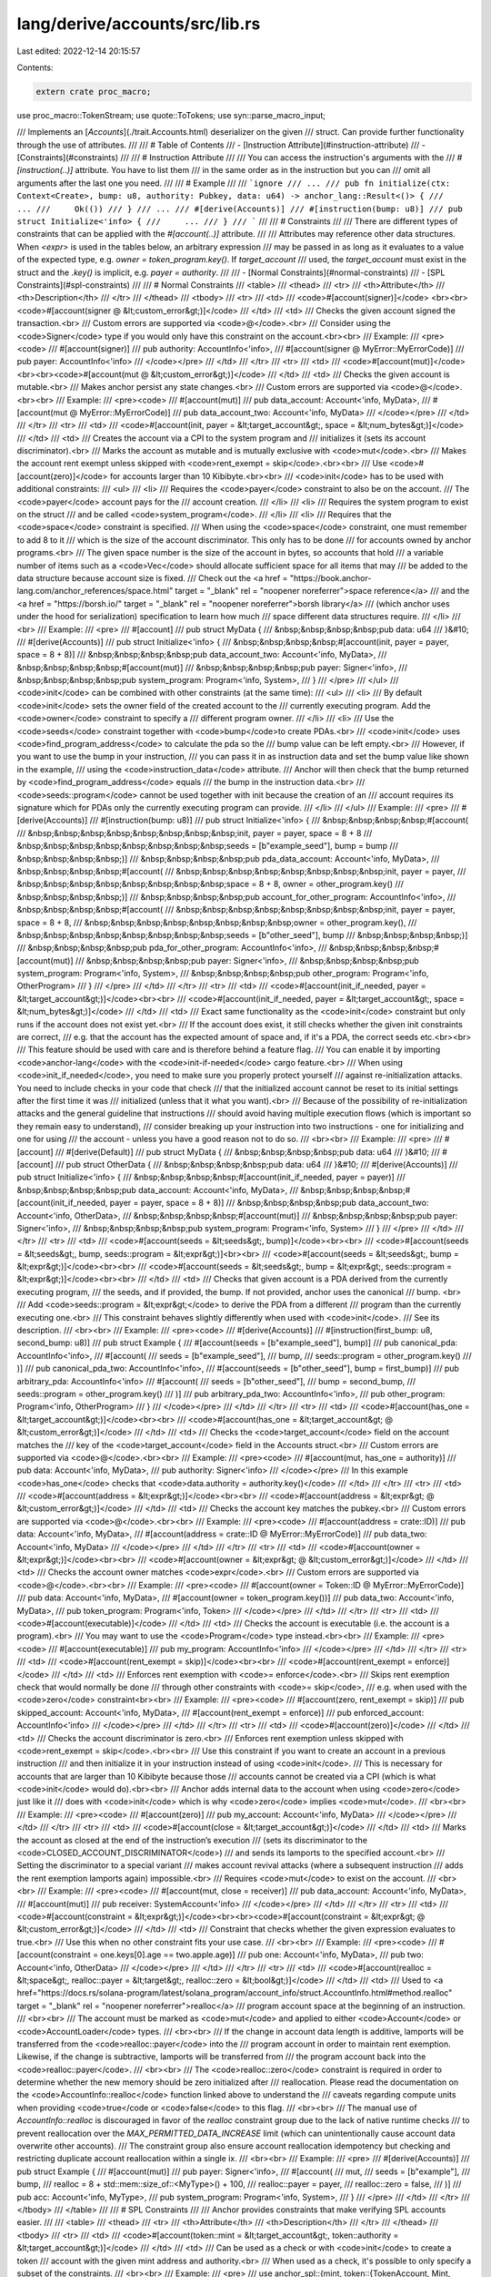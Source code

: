 lang/derive/accounts/src/lib.rs
===============================

Last edited: 2022-12-14 20:15:57

Contents:

.. code-block:: rs

    extern crate proc_macro;

use proc_macro::TokenStream;
use quote::ToTokens;
use syn::parse_macro_input;

/// Implements an [`Accounts`](./trait.Accounts.html) deserializer on the given
/// struct. Can provide further functionality through the use of attributes.
///
/// # Table of Contents
/// - [Instruction Attribute](#instruction-attribute)
/// - [Constraints](#constraints)
///
/// # Instruction Attribute
///
/// You can access the instruction's arguments with the
/// `#[instruction(..)]` attribute. You have to list them
/// in the same order as in the instruction but you can
/// omit all arguments after the last one you need.
///
/// # Example
///
/// ```ignore
/// ...
/// pub fn initialize(ctx: Context<Create>, bump: u8, authority: Pubkey, data: u64) -> anchor_lang::Result<()> {
///     ...
///     Ok(())
/// }
/// ...
/// #[derive(Accounts)]
/// #[instruction(bump: u8)]
/// pub struct Initialize<'info> {
///     ...
/// }
/// ```
///
/// # Constraints
///
/// There are different types of constraints that can be applied with the `#[account(..)]` attribute.
///
/// Attributes may reference other data structures. When `<expr>` is used in the tables below, an arbitrary expression
/// may be passed in as long as it evaluates to a value of the expected type, e.g. `owner = token_program.key()`. If `target_account`
/// used, the `target_account` must exist in the struct and the `.key()` is implicit, e.g. `payer = authority`.
///
/// - [Normal Constraints](#normal-constraints)
/// - [SPL Constraints](#spl-constraints)
///
/// # Normal Constraints
/// <table>
///     <thead>
///         <tr>
///             <th>Attribute</th>
///             <th>Description</th>
///         </tr>
///     </thead>
///     <tbody>
///         <tr>
///             <td>
///                 <code>#[account(signer)]</code> <br><br><code>#[account(signer @ &lt;custom_error&gt;)]</code>
///             </td>
///             <td>
///                 Checks the given account signed the transaction.<br>
///                 Custom errors are supported via <code>@</code>.<br>
///                 Consider using the <code>Signer</code> type if you would only have this constraint on the account.<br><br>
///                 Example:
///                 <pre><code>
/// #[account(signer)]
/// pub authority: AccountInfo<'info>,
/// #[account(signer @ MyError::MyErrorCode)]
/// pub payer: AccountInfo<'info>
///                 </code></pre>
///             </td>
///         </tr>
///         <tr>
///             <td>
///                 <code>#[account(mut)]</code> <br><br><code>#[account(mut @ &lt;custom_error&gt;)]</code>
///             </td>
///             <td>
///                 Checks the given account is mutable.<br>
///                 Makes anchor persist any state changes.<br>
///                 Custom errors are supported via <code>@</code>.<br><br>
///                 Example:
///                 <pre><code>
/// #[account(mut)]
/// pub data_account: Account<'info, MyData>,
/// #[account(mut @ MyError::MyErrorCode)]
/// pub data_account_two: Account<'info, MyData>
///                 </code></pre>
///             </td>
///         </tr>
///         <tr>
///             <td>
///                 <code>#[account(init, payer = &lt;target_account&gt;, space = &lt;num_bytes&gt;)]</code>
///             </td>
///             <td>
///                 Creates the account via a CPI to the system program and
///                 initializes it (sets its account discriminator).<br>
///                 Marks the account as mutable and is mutually exclusive with <code>mut</code>.<br>
///                 Makes the account rent exempt unless skipped with <code>rent_exempt = skip</code>.<br><br>
///                 Use <code>#[account(zero)]</code> for accounts larger than 10 Kibibyte.<br><br>
///                 <code>init</code> has to be used with additional constraints:
///                 <ul>
///                     <li>
///                         Requires the <code>payer</code> constraint to also be on the account.
///                         The <code>payer</code> account pays for the
///                         account creation.
///                     </li>
///                     <li>
///                         Requires the system program to exist on the struct
///                         and be called <code>system_program</code>.
///                     </li>
///                     <li>
///                         Requires that the <code>space</code> constraint is specified.
///                         When using the <code>space</code> constraint, one must remember to add 8 to it
///                         which is the size of the account discriminator. This only has to be done
///                         for accounts owned by anchor programs.<br>
///                         The given space number is the size of the account in bytes, so accounts that hold
///                         a variable number of items such as a <code>Vec</code> should allocate sufficient space for all items that may
///                         be added to the data structure because account size is fixed.
///                         Check out the <a href = "https://book.anchor-lang.com/anchor_references/space.html" target = "_blank" rel = "noopener noreferrer">space reference</a>
///                         and the <a href = "https://borsh.io/" target = "_blank" rel = "noopener noreferrer">borsh library</a>
///                         (which anchor uses under the hood for serialization) specification to learn how much
///                         space different data structures require.
///                     </li>
///                 <br>
///                 Example:
///                 <pre>
/// #[account]
/// pub struct MyData {
/// &nbsp;&nbsp;&nbsp;&nbsp;pub data: u64
/// }&#10;
/// #[derive(Accounts)]
/// pub struct Initialize<'info> {
/// &nbsp;&nbsp;&nbsp;&nbsp;#[account(init, payer = payer, space = 8 + 8)]
/// &nbsp;&nbsp;&nbsp;&nbsp;pub data_account_two: Account<'info, MyData>,
/// &nbsp;&nbsp;&nbsp;&nbsp;#[account(mut)]
/// &nbsp;&nbsp;&nbsp;&nbsp;pub payer: Signer<'info>,
/// &nbsp;&nbsp;&nbsp;&nbsp;pub system_program: Program<'info, System>,
/// }
///                 </pre>
///                 </ul>
///                 <code>init</code> can be combined with other constraints (at the same time):
///                 <ul>
///                     <li>
///                         By default <code>init</code> sets the owner field of the created account to the
///                         currently executing program. Add the <code>owner</code> constraint to specify a
///                         different program owner.
///                     </li>
///                     <li>
///                         Use the <code>seeds</code> constraint together with <code>bump</code>to create PDAs.<br>
///                         <code>init</code> uses <code>find_program_address</code> to calculate the pda so the
///                         bump value can be left empty.<br>
///                         However, if you want to use the bump in your instruction,
///                         you can pass it in as instruction data and set the bump value like shown in the example,
///                         using the <code>instruction_data</code> attribute.
///                         Anchor will then check that the bump returned by <code>find_program_address</code> equals
///                         the bump in the instruction data.<br>
///                         <code>seeds::program</code> cannot be used together with init because the creation of an
///                         account requires its signature which for PDAs only the currently executing program can provide.
///                     </li>
///                 </ul>
///                 Example:
///                 <pre>
/// #[derive(Accounts)]
/// #[instruction(bump: u8)]
/// pub struct Initialize<'info> {
/// &nbsp;&nbsp;&nbsp;&nbsp;#[account(
/// &nbsp;&nbsp;&nbsp;&nbsp;&nbsp;&nbsp;&nbsp;&nbsp;init, payer = payer, space = 8 + 8
/// &nbsp;&nbsp;&nbsp;&nbsp;&nbsp;&nbsp;&nbsp;&nbsp;seeds = [b"example_seed"], bump = bump
/// &nbsp;&nbsp;&nbsp;&nbsp;)]
/// &nbsp;&nbsp;&nbsp;&nbsp;pub pda_data_account: Account<'info, MyData>,
/// &nbsp;&nbsp;&nbsp;&nbsp;#[account(
/// &nbsp;&nbsp;&nbsp;&nbsp;&nbsp;&nbsp;&nbsp;&nbsp;init, payer = payer,
/// &nbsp;&nbsp;&nbsp;&nbsp;&nbsp;&nbsp;&nbsp;&nbsp;space = 8 + 8, owner = other_program.key()
/// &nbsp;&nbsp;&nbsp;&nbsp;)]
/// &nbsp;&nbsp;&nbsp;&nbsp;pub account_for_other_program: AccountInfo<'info>,
/// &nbsp;&nbsp;&nbsp;&nbsp;#[account(
/// &nbsp;&nbsp;&nbsp;&nbsp;&nbsp;&nbsp;&nbsp;&nbsp;init, payer = payer, space = 8 + 8,
/// &nbsp;&nbsp;&nbsp;&nbsp;&nbsp;&nbsp;&nbsp;&nbsp;owner = other_program.key(),
/// &nbsp;&nbsp;&nbsp;&nbsp;&nbsp;&nbsp;&nbsp;&nbsp;seeds = [b"other_seed"], bump
/// &nbsp;&nbsp;&nbsp;&nbsp;)]
/// &nbsp;&nbsp;&nbsp;&nbsp;pub pda_for_other_program: AccountInfo<'info>,
/// &nbsp;&nbsp;&nbsp;&nbsp;#[account(mut)]
/// &nbsp;&nbsp;&nbsp;&nbsp;pub payer: Signer<'info>,
/// &nbsp;&nbsp;&nbsp;&nbsp;pub system_program: Program<'info, System>,
/// &nbsp;&nbsp;&nbsp;&nbsp;pub other_program: Program<'info, OtherProgram>
/// }
///                 </pre>
///             </td>
///         </tr>
///         <tr>
///             <td>
///                 <code>#[account(init_if_needed, payer = &lt;target_account&gt;)]</code><br><br>
///                 <code>#[account(init_if_needed, payer = &lt;target_account&gt;, space = &lt;num_bytes&gt;)]</code>
///             </td>
///             <td>
///                 Exact same functionality as the <code>init</code> constraint but only runs if the account does not exist yet.<br>
///                 If the account does exist, it still checks whether the given init constraints are correct,
///                 e.g. that the account has the expected amount of space and, if it's a PDA, the correct seeds etc.<br><br>
///                 This feature should be used with care and is therefore behind a feature flag.
///                 You can enable it by importing <code>anchor-lang</code> with the <code>init-if-needed</code> cargo feature.<br>
///                 When using <code>init_if_needed</code>, you need to make sure you properly protect yourself
///                 against re-initialization attacks. You need to include checks in your code that check
///                 that the initialized account cannot be reset to its initial settings after the first time it was
///                 initialized (unless that it what you want).<br>
///                 Because of the possibility of re-initialization attacks and the general guideline that instructions
///                 should avoid having multiple execution flows (which is important so they remain easy to understand),
///                 consider breaking up your instruction into two instructions - one for initializing and one for using
///                 the account - unless you have a good reason not to do so.
///                 <br><br>
///                 Example:
///                 <pre>
/// #[account]
/// #[derive(Default)]
/// pub struct MyData {
/// &nbsp;&nbsp;&nbsp;&nbsp;pub data: u64
/// }&#10;
/// #[account]
/// pub struct OtherData {
/// &nbsp;&nbsp;&nbsp;&nbsp;pub data: u64
/// }&#10;
/// #[derive(Accounts)]
/// pub struct Initialize<'info> {
/// &nbsp;&nbsp;&nbsp;&nbsp;#[account(init_if_needed, payer = payer)]
/// &nbsp;&nbsp;&nbsp;&nbsp;pub data_account: Account<'info, MyData>,
/// &nbsp;&nbsp;&nbsp;&nbsp;#[account(init_if_needed, payer = payer, space = 8 + 8)]
/// &nbsp;&nbsp;&nbsp;&nbsp;pub data_account_two: Account<'info, OtherData>,
/// &nbsp;&nbsp;&nbsp;&nbsp;#[account(mut)]
/// &nbsp;&nbsp;&nbsp;&nbsp;pub payer: Signer<'info>,
/// &nbsp;&nbsp;&nbsp;&nbsp;pub system_program: Program<'info, System>
/// }
///                 </pre>
///             </td>
///         </tr>
///         <tr>
///             <td>
///                 <code>#[account(seeds = &lt;seeds&gt;, bump)]</code><br><br>
///                 <code>#[account(seeds = &lt;seeds&gt;, bump, seeds::program = &lt;expr&gt;)]<br><br>
///                 <code>#[account(seeds = &lt;seeds&gt;, bump = &lt;expr&gt;)]</code><br><br>
///                 <code>#[account(seeds = &lt;seeds&gt;, bump = &lt;expr&gt;, seeds::program = &lt;expr&gt;)]</code><br><br>
///             </td>
///             <td>
///                 Checks that given account is a PDA derived from the currently executing program,
///                 the seeds, and if provided, the bump. If not provided, anchor uses the canonical
///                 bump. <br>
///                 Add <code>seeds::program = &lt;expr&gt;</code> to derive the PDA from a different
///                 program than the currently executing one.<br>
///                 This constraint behaves slightly differently when used with <code>init</code>.
///                 See its description.
///                 <br><br>
///                 Example:
///                 <pre><code>
/// #[derive(Accounts)]
/// #[instruction(first_bump: u8, second_bump: u8)]
/// pub struct Example {
///     #[account(seeds = [b"example_seed"], bump)]
///     pub canonical_pda: AccountInfo<'info>,
///     #[account(
///         seeds = [b"example_seed"],
///         bump,
///         seeds::program = other_program.key()
///     )]
///     pub canonical_pda_two: AccountInfo<'info>,
///     #[account(seeds = [b"other_seed"], bump = first_bump)]
///     pub arbitrary_pda: AccountInfo<'info>
///     #[account(
///         seeds = [b"other_seed"],
///         bump = second_bump,
///         seeds::program = other_program.key()
///     )]
///     pub arbitrary_pda_two: AccountInfo<'info>,
///     pub other_program: Program<'info, OtherProgram>
/// }
///                 </code></pre>
///             </td>
///         </tr>
///         <tr>
///             <td>
///                 <code>#[account(has_one = &lt;target_account&gt;)]</code><br><br>
///                 <code>#[account(has_one = &lt;target_account&gt; @ &lt;custom_error&gt;)]</code>
///             </td>
///             <td>
///                 Checks the <code>target_account</code> field on the account matches the
///                 key of the <code>target_account</code> field in the Accounts struct.<br>
///                 Custom errors are supported via <code>@</code>.<br><br>
///                 Example:
///                 <pre><code>
/// #[account(mut, has_one = authority)]
/// pub data: Account<'info, MyData>,
/// pub authority: Signer<'info>
///                 </code></pre>
///                 In this example <code>has_one</code> checks that <code>data.authority = authority.key()</code>
///             </td>
///         </tr>
///         <tr>
///             <td>
///                 <code>#[account(address = &lt;expr&gt;)]</code><br><br>
///                 <code>#[account(address = &lt;expr&gt; @ &lt;custom_error&gt;)]</code>
///             </td>
///             <td>
///                 Checks the account key matches the pubkey.<br>
///                 Custom errors are supported via <code>@</code>.<br><br>
///                 Example:
///                 <pre><code>
/// #[account(address = crate::ID)]
/// pub data: Account<'info, MyData>,
/// #[account(address = crate::ID @ MyError::MyErrorCode)]
/// pub data_two: Account<'info, MyData>
///                 </code></pre>
///             </td>
///         </tr>
///         <tr>
///             <td>
///                 <code>#[account(owner = &lt;expr&gt;)]</code><br><br>
///                 <code>#[account(owner = &lt;expr&gt; @ &lt;custom_error&gt;)]</code>
///             </td>
///             <td>
///                 Checks the account owner matches <code>expr</code>.<br>
///                 Custom errors are supported via <code>@</code>.<br><br>
///                 Example:
///                 <pre><code>
/// #[account(owner = Token::ID @ MyError::MyErrorCode)]
/// pub data: Account<'info, MyData>,
/// #[account(owner = token_program.key())]
/// pub data_two: Account<'info, MyData>,
/// pub token_program: Program<'info, Token>
///                 </code></pre>
///             </td>
///         </tr>
///         <tr>
///             <td>
///                 <code>#[account(executable)]</code>
///             </td>
///             <td>
///                 Checks the account is executable (i.e. the account is a program).<br>
///                 You may want to use the <code>Program</code> type instead.<br><br>
///                 Example:
///                 <pre><code>
/// #[account(executable)]
/// pub my_program: AccountInfo<'info>
///                 </code></pre>
///             </td>
///         </tr>
///         <tr>
///             <td>
///                 <code>#[account(rent_exempt = skip)]</code><br><br>
///                 <code>#[account(rent_exempt = enforce)]</code>
///             </td>
///             <td>
///                 Enforces rent exemption with <code>= enforce</code>.<br>
///                 Skips rent exemption check that would normally be done
///                 through other constraints with <code>= skip</code>,
///                 e.g. when used with the <code>zero</code> constraint<br><br>
///                 Example:
///                 <pre><code>
/// #[account(zero, rent_exempt = skip)]
/// pub skipped_account: Account<'info, MyData>,
/// #[account(rent_exempt = enforce)]
/// pub enforced_account: AccountInfo<'info>
///                 </code></pre>
///             </td>
///         </tr>
///         <tr>
///             <td>
///                 <code>#[account(zero)]</code>
///             </td>
///             <td>
///                 Checks the account discriminator is zero.<br>
///                 Enforces rent exemption unless skipped with <code>rent_exempt = skip</code>.<br><br>
///                 Use this constraint if you want to create an account in a previous instruction
///                 and then initialize it in your instruction instead of using <code>init</code>.
///                 This is necessary for accounts that are larger than 10 Kibibyte because those
///                 accounts cannot be created via a CPI (which is what <code>init</code> would do).<br><br>
///                 Anchor adds internal data to the account when using <code>zero</code> just like it
///                 does with <code>init</code> which is why <code>zero</code> implies <code>mut</code>.
///                 <br><br>
///                 Example:
///                 <pre><code>
/// #[account(zero)]
/// pub my_account: Account<'info, MyData>
///                 </code></pre>
///             </td>
///         </tr>
///         <tr>
///             <td>
///                 <code>#[account(close = &lt;target_account&gt;)]</code>
///             </td>
///             <td>
///                 Marks the account as closed at the end of the instruction’s execution
///                 (sets its discriminator to the <code>CLOSED_ACCOUNT_DISCRIMINATOR</code>)
///                 and sends its lamports to the specified account.<br>
///                 Setting the discriminator to a special variant
///                 makes account revival attacks (where a subsequent instruction
///                 adds the rent exemption lamports again) impossible.<br>
///                 Requires <code>mut</code> to exist on the account.
///                 <br><br>
///                 Example:
///                 <pre><code>
/// #[account(mut, close = receiver)]
/// pub data_account: Account<'info, MyData>,
/// #[account(mut)]
/// pub receiver: SystemAccount<'info>
///                 </code></pre>
///             </td>
///         </tr>
///         <tr>
///             <td>
///                 <code>#[account(constraint = &lt;expr&gt;)]</code><br><br><code>#[account(constraint = &lt;expr&gt; @ &lt;custom_error&gt;)]</code>
///             </td>
///             <td>
///                 Constraint that checks whether the given expression evaluates to true.<br>
///                 Use this when no other constraint fits your use case.
///                 <br><br>
///                 Example:
///                 <pre><code>
/// #[account(constraint = one.keys[0].age == two.apple.age)]
/// pub one: Account<'info, MyData>,
/// pub two: Account<'info, OtherData>
///                 </code></pre>
///             </td>
///         </tr>
///         <tr>
///             <td>
///                 <code>#[account(realloc = &lt;space&gt;, realloc::payer = &lt;target&gt;, realloc::zero = &lt;bool&gt;)]</code>
///             </td>
///             <td>
///                 Used to <a href="https://docs.rs/solana-program/latest/solana_program/account_info/struct.AccountInfo.html#method.realloc" target = "_blank" rel = "noopener noreferrer">realloc</a>
///                 program account space at the beginning of an instruction.
///                 <br><br>
///                 The account must be marked as <code>mut</code> and applied to either <code>Account</code> or <code>AccountLoader</code> types.
///                 <br><br>
///                 If the change in account data length is additive, lamports will be transferred from the <code>realloc::payer</code> into the
///                 program account in order to maintain rent exemption. Likewise, if the change is subtractive, lamports will be transferred from
///                 the program account back into the <code>realloc::payer</code>.
///                 <br><br>
///                 The <code>realloc::zero</code> constraint is required in order to determine whether the new memory should be zero initialized after
///                 reallocation. Please read the documentation on the <code>AccountInfo::realloc</code> function linked above to understand the
///                 caveats regarding compute units when providing <code>true</code or <code>false</code> to this flag.
///                 <br><br>
///                 The manual use of `AccountInfo::realloc` is discouraged in favor of the `realloc` constraint group due to the lack of native runtime checks
///                 to prevent reallocation over the `MAX_PERMITTED_DATA_INCREASE` limit (which can unintentionally cause account data overwrite other accounts).
///                 The constraint group also ensure account reallocation idempotency but checking and restricting duplicate account reallocation within a single ix.
///                 <br><br>
///                 Example:
///                 <pre>
/// #[derive(Accounts)]
/// pub struct Example {
///     #[account(mut)]
///     pub payer: Signer<'info>,
///     #[account(
///         mut,
///         seeds = [b"example"],
///         bump,
///         realloc = 8 + std::mem::size_of::<MyType>() + 100,
///         realloc::payer = payer,
///         realloc::zero = false,
///     )]
///     pub acc: Account<'info, MyType>,
///     pub system_program: Program<'info, System>,
/// }
///                 </pre>
///             </td>
///         </tr>
///     </tbody>
/// </table>
///
/// # SPL Constraints
///
/// Anchor provides constraints that make verifying SPL accounts easier.
///
/// <table>
///     <thead>
///         <tr>
///             <th>Attribute</th>
///             <th>Description</th>
///         </tr>
///     </thead>
///     <tbody>
///         <tr>
///             <td>
///                 <code>#[account(token::mint = &lt;target_account&gt;, token::authority = &lt;target_account&gt;)]</code>
///             </td>
///             <td>
///                 Can be used as a check or with <code>init</code> to create a token
///                 account with the given mint address and authority.<br>
///                  When used as a check, it's possible to only specify a subset of the constraints.
///                 <br><br>
///                 Example:
///                 <pre>
/// use anchor_spl::{mint, token::{TokenAccount, Mint, Token}};
/// ...&#10;
/// #[account(
///     init,
///     payer = payer,
///     token::mint = mint,
///     token::authority = payer,
/// )]
/// pub token: Account<'info, TokenAccount>,
/// #[account(address = mint::USDC)]
/// pub mint: Account<'info, Mint>,
/// #[account(mut)]
/// pub payer: Signer<'info>,
/// pub token_program: Program<'info, Token>,
/// pub system_program: Program<'info, System>
///                 </pre>
///             </td>
///         </tr>
///         <tr>
///             <td>
///                 <code>#[account(mint::authority = &lt;target_account&gt;, mint::decimals = &lt;expr&gt;)]</code>
///                 <br><br>
///                 <code>#[account(mint::authority = &lt;target_account&gt;, mint::decimals = &lt;expr&gt;, mint::freeze_authority = &lt;target_account&gt;)]</code>
///             </td>
///             <td>
///                 Can be used as a check or with <code>init</code> to create a mint
///                 account with the given mint decimals and mint authority.<br>
///                 The freeze authority is optional when used with <code>init</code>.<br>
///                 When used as a check, it's possible to only specify a subset of the constraints.
///                 <br><br>
///                 Example:
///                 <pre>
/// use anchor_spl::token::{Mint, Token};
/// ...&#10;
/// #[account(
///     init,
///     payer = payer,
///     mint::decimals = 9,
///     mint::authority = payer,
/// )]
/// pub mint_one: Account<'info, Mint>,
/// #[account(
///     init,
///     payer = payer,
///     mint::decimals = 9,
///     mint::authority = payer,
///     mint::freeze_authority = payer
/// )]
/// pub mint_two: Account<'info, Mint>,
/// #[account(mut)]
/// pub payer: Signer<'info>,
/// pub token_program: Program<'info, Token>,
/// pub system_program: Program<'info, System>
///                 </pre>
///             </td>
///         </tr>
///         <tr>
///             <td>
///                 <code>#[account(associated_token::mint = &lt;target_account&gt;, associated_token::authority = &lt;target_account&gt;)]</code>
///             </td>
///             <td>
///                 Can be used as a standalone as a check or with <code>init</code> to create an associated token
///                 account with the given mint address and authority.
///                 <br><br>
///                 Example:
///                 <pre>
/// use anchor_spl::{
///     associated_token::AssociatedToken,
///     mint,
///     token::{TokenAccount, Mint, Token}
/// };
/// ...&#10;
/// #[account(
///     init,
///     payer = payer,
///     associated_token::mint = mint,
///     associated_token::authority = payer,
/// )]
/// pub token: Account<'info, TokenAccount>,
/// #[account(
///     associated_token::mint = mint,
///     associated_token::authority = payer,
/// )]
/// pub second_token: Account<'info, TokenAccount>,
/// #[account(address = mint::USDC)]
/// pub mint: Account<'info, Mint>,
/// #[account(mut)]
/// pub payer: Signer<'info>,
/// pub token_program: Program<'info, Token>,
/// pub associated_token_program: Program<'info, AssociatedToken>,
/// pub system_program: Program<'info, System>
///                 </pre>
///             </td>
///         </tr>
///     <tbody>
/// </table>
#[proc_macro_derive(Accounts, attributes(account, instruction))]
pub fn derive_anchor_deserialize(item: TokenStream) -> TokenStream {
    parse_macro_input!(item as anchor_syn::AccountsStruct)
        .to_token_stream()
        .into()
}


